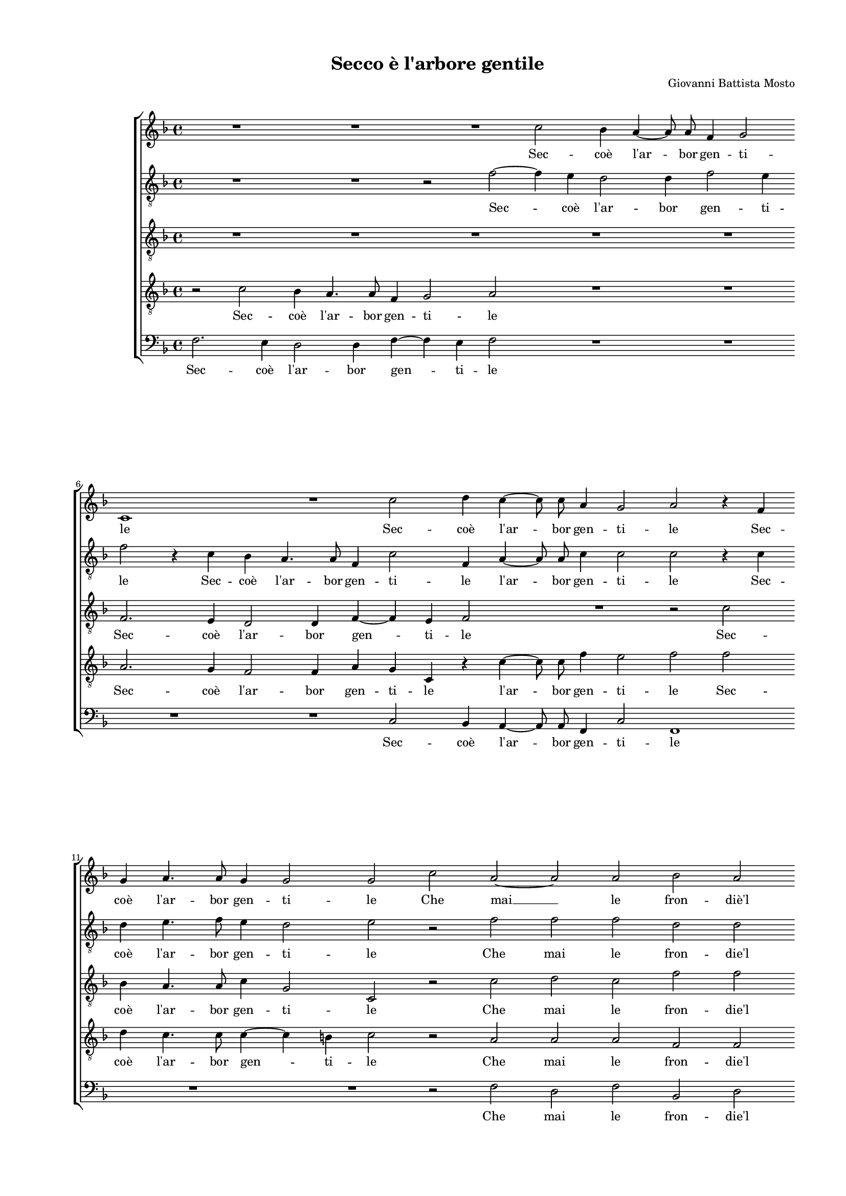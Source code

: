 
\version "2.18.2"

\header {

  composer = "Giovanni Battista Mosto"
  title = "Secco è l'arbore gentile"
}

#(set-global-staff-size 14.4039231496)
\paper {
  paper-width = 21.0\cm
  paper-height = 29.69\cm
  top-margin = 1.27\cm
  bottom-margin = 1.27\cm
  left-margin = 2.0\cm
  right-margin = 1.27\cm
  between-system-space = 1.53\cm
  page-top-space = 0.89\cm
}
\layout {
  \context {
    \Score
    skipBars = ##t
    autoBeaming = ##f
  }
}
PartPOneVoiceOne =  {
  \clef "treble" \key f \major \time 4/4 
  R1 \bar "dashed"
  R1 \bar "dashed"
  R1 \bar "dashed"
  c''2 bes'4 a'4 ~ \bar "dashed"
  a'8  a'8  f'4 g'2 \bar "dashed"
  \break | % 6
  c'1 \bar "dashed"
  R1 \bar "dashed"
  c''2 d''4 c''4 ~ \bar "dashed"
  c''8  c''8  a'4 g'2 \bar "dashed"
  a'2 r4 f'4 \bar "dashed"
  \break | % 11
  g'4 a'4. a'8 g'4 \bar "dashed"
  g'2 g'2 \bar "dashed"
  c''2 a'2 ~ \bar "dashed"
  a'2 a'2 \bar "dashed"
  bes'2 a'2 \bar "dashed"
  \pageBreak | % 16
  c''1 \bar "dashed"
  c''1 \bar "dashed"
  R1 \bar "dashed"
  R1 \bar "dashed"
  R1 \bar "dashed"
  \break | % 21
  r4 c''2 b'4 \bar "dashed"
  c''2 a'4 g'4 \bar "dashed"
  f'4. e'8 d'4 c'4 \bar "dashed"
  b2 c'2 \bar "dashed"
  R1 \bar "dashed"
  \break | % 26
  r2 c''2 ~ \bar "dashed"
  c''4 bes'4 a'4. g'8 \bar "dashed"
  f'4 g'4 a'2 \bar "dashed"
  g'1 ^\fermata \bar "||"
  \pageBreak | \barNumberCheck #30
  \times 2/3  {
    c''1 d''2
  }
  \bar "dashed"
  \times 2/3  {
    c''2 c''2. bes'4
  }
  \bar "dashed"
  a'2 g'2 \bar "dashed"
  r4 g'4 f'4 e'4 \bar "dashed"
  d'2 d'4 g'4 ~ \bar "dashed"
  g'4 fis'4 g'2 \bar "dashed"
  \break | % 36
  r4 g'4 f'4 e'4 \bar "dashed"
  d'4 d'4 d'2 \bar "dashed"
  d'2 r2 \bar "dashed"
  r4 g'2 fis'4 \bar "dashed"
  g'4 e'4 e'4. e'8 \bar "dashed"
  d'4 c'4 c'2 \bar "dashed"
  \break | % 42
  c'2 r2 \bar "dashed"
  r2 r4 f'4 \bar "dashed"
  a'4 bes'4 c''2 \bar "dashed"
  d''2 c''2 \bar "dashed"
  c''4 a'2 g'4 ~ \bar "dashed"
  g'4 fis'4 g'2 \bar "dashed"
  \pageBreak | % 48
  r4 c''4 f'2 ~ \bar "dashed"
  f'4 bes'4 g'2 \bar "dashed"
  g'1 ~ \bar "dashed"
  g'2 r4 g'4 \bar "dashed"
  g'4 g'4. g'8 g'4 \bar "dashed"
  \break | % 53
  a'2. f'4 \bar "dashed"
  r4 f'4 f'2 ~ \bar "dashed"
  f'4 f'4 f'4 bes'4 \bar "dashed"
  g'2 a'2 \bar "dashed"
  R1 \bar "dashed"
  \break | % 58
  r2 r4 c''4 \bar "dashed"
  bes'4 a'4 g'4 f'4 \bar "dashed"
  e'4 e'4 f'2 \bar "dashed"
  g'2 g'4. f'16 [ e'16 ] \bar "dashed"
  d'1 \bar "dashed"
  \pageBreak | % 63
  e'1 \bar "dashed"
  r4 c'4 g'4. f'8 \bar "dashed"
  g'4 a'4 g'2 \bar "dashed"
  g'4 a'8  bes'8  c''4 c''4 ~ \bar "dashed"
  c''4 b'4 c''2 \bar "dashed"
  \break | % 68
  R1 \bar "dashed"
  r2 r4 e'8  f'8  \bar "dashed"
  g'4 a'2 f'4 \bar "dashed"
  f'2 r4 g'8  a'8  \bar "dashed"
  b'4 c''2 b'4  \bar "dashed"
  \break | % 73
  c''2 r4 g'4 \bar "dashed"
  c''4 a'4 g'2 \bar "dashed"
  f'1 \bar "dashed"
  R1 \bar "dashed"
  r4 c''4. c''8 f'4 \bar "dashed"
  \pageBreak | % 78
  a'4 g'4 c''2 \bar "dashed"
  f'2 r2 \bar "dashed"
  r4 c''4. c''8 g'4 \bar "dashed"
  a'4 g'4 f'2 ~ \bar "dashed"
  f'4 g'4 e'4 c'4 \bar "dashed"
  \break | % 83
  g'2 c'2 \bar "dashed"
  R1 \bar "dashed"
  r4 c''4 a'4 f'4 ~ \bar "dashed"
  f'4 bes'4. a'16 [ g'16 ] a'8 [ bes'8 ] \bar "dashed"
  c''2 g'2 \bar "dashed"
  \break | % 88
  r4 g'4 e'2 \bar "dashed"
  c'2 c''2 ~ \bar "dashed"
  c''4 bes'8 [ a'8 ] g'4 f'4 \bar "dashed"
  g'1 \bar "dashed"
  a'1 ^\fermata \bar "|."
}

PartPOneVoiceOneLyricsOne =  \lyricmode {
  Sec --  coè   l'ar  -- bor gen --
  ti -- le Sec --  coè   l'ar  -- bor gen -- ti -- le Sec --  coè   l'ar 
  -- bor gen -- ti -- le Che  mai   __ le fron --  diè'l  ver -- de O
  per ge --  loò  per ful -- mi -- ne non per -- de  O   __ per ful --
  mi -- ne non per --  de.  O mu -- ta --  taè  la leg -- ge De la na
  -- tu --  raò'l  so -- \skip4 le De la na -- tu --  raò'l  so -- le
   ò'l  so -- le Men  può  di qual -- che suo -- le E sol le stel --
  leA -- mo --  ree'l  mon --  do   __ reg -- ge.  e'l  mon -- do reg
  --  ge.   __ E col piom -- boe con  l'o  -- ro Mi -- ra -- co -- li
  ri -- no -- va  D'an  -- ti -- cool -- trag -- gio ne  l'a  -- ma --
  toal -- lo -- \skip4 \skip4 ro. Ma se nel lie -- toA -- pri -- le Rin -- ver
  -- dir  al   __ mio crin Rin -- ver -- dir al mio crin Rin -- ver -- dir al mio
  crin non dee co -- ro -- na Sec -- chi -- sian -- co Per -- mes --
  so Sec -- chi -- sian -- co Per -- mes -- soin He -- li -- co -- na
  in He -- li -- co -- \skip4 \skip4 \skip4 na in He -- li -- co --
  \skip4 \skip4 \skip4 \skip4  na. 
}
PartPTwoVoiceOne =  {
  \clef "treble_8" \key f \major \time 4/4 
  R1 \bar "dashed"
  R1 \bar "dashed"
  r2 f'2 ~ \bar "dashed"
  f'4 e'4 d'2 \bar "dashed"
  d'4 f'2 e'4 \bar "dashed"
  \break | % 6
  f'2 r4 c'4 \bar "dashed"
  bes4 a4. a8 f4 \bar "dashed"
  c'2 f4 a4 ~ \bar "dashed"
  a8  a8  c'4 c'2 \bar "dashed"
  c'2 r4 c'4 \bar "dashed"
  \break | % 11
  d'4 e'4. f'8 e'4 \bar "dashed"
  d'2 e'2 \bar "dashed"
  r2 f'2 \bar "dashed"
  f'2 f'2 \bar "dashed"
  d'2 d'2 \bar "dashed"
  \pageBreak | % 16
  g'2. f'4 \bar "dashed"
  e'2 f'2 \bar "dashed"
  R1 \bar "dashed"
  R1 \bar "dashed"
  R1 \bar "dashed"
  \break | % 21
  r4 a'2 g'4 \bar "dashed"
  f'4 e'2 d'4 \bar "dashed"
  c'4. bes8 a4 g4 \bar "dashed"
  f2 g4 g4 \bar "dashed"
  a4. bes8 c'2 \bar "dashed"
  \break | % 26
  c'1 \bar "dashed"
  r4 g'4 f'4. e'8 \bar "dashed"
  d'4 c'4 c'2 \bar "dashed"
  c'1 ^\fermata \bar "||"
  \pageBreak | \barNumberCheck #30
  \times 2/3  {
    r2 g'2 g'2
  }
  \bar "dashed"
  \times 2/3  {
    a'2. a'4 g'2
  }
  \bar "dashed"
  f'2 e'2 \bar "dashed"
  R1 \bar "dashed"
  r4 g'4 f'4 e'4 \bar "dashed"
  d'2 e'2 \bar "dashed"
  \break | % 36
  d'2 c'2 \bar "dashed"
  R1 \bar "dashed"
  R1 \bar "dashed"
  r4 bes4 a2 \bar "dashed"
  g4 c'4 c'4. c'8 \bar "dashed"
  bes4 a4 g2 \bar "dashed"
  \break | % 42
  a4 a4 c'4 d'4 \bar "dashed"
  e'2 f'2 \bar "dashed"
  r2 r4 a'4 \bar "dashed"
  f'4 g'4 a'4 g'4 \bar "dashed"
  g'4 f'8 [ e'8 ] d'2 \bar "dashed"
  c'2 r2 \bar "dashed"
  \pageBreak | % 48
  g'2 a'2 \bar "dashed"
  f'2 e'2 ~ \bar "dashed"
  e'2 d'2 \bar "dashed"
  d'1 \bar "dashed"
  e'2 e'4 e'4 ~ \bar "dashed"
  \break | % 53
  e'8  e'8 e'4 f'2 \bar "dashed"
  d'2 r4 a4 \bar "dashed"
  d'4. c'8 bes4 f'4 ~ \bar "dashed"
  f'4 e'4 f'4 f'4 \bar "dashed"
  f'4. e'8 d'4 d'4 \bar "dashed"
  \break | % 58
  c'2 c'2 \bar "dashed"
  r4 f'4 e'4 d'4 \bar "dashed"
  c'4. a8 d'4 c'4 \bar "dashed"
  bes4 a4 c'2 \bar "dashed"
  b4 c'2 b4  \bar "dashed"
  \pageBreak | % 63
  c'2 e'2 \bar "dashed"
  e'4. d'8 e'4 f'4 \bar "dashed"
  e'2 e'2 ~ \bar "dashed"
  e'4 c'4 f'4 e'4 \bar "dashed"
  g'2 g'4 e'8  f'8  \bar "dashed"
  \break | % 68
  g'2 r2 \bar "dashed"
  r2 r4 c'8  d'8  \bar "dashed"
  e'4 f'4. e'8 d'8 [ c'8 ] \bar "dashed"
  bes4 f'4 e'4 e'8  f'8  \bar "dashed"
  g'4 a'4 g'2 \bar "dashed"
  \break | % 73
  g'4 c'4 g'2 \bar "dashed"
  c'4 f'2 e'4 \bar "dashed"
  f'2 r4 f'4 ~ \bar "dashed"
  f'8  f'8  c'4 d'4 f'4 \bar "dashed"
  e'2 a'2 \bar "dashed"
  \pageBreak | % 78
  r2 r4 f'4 ~ \bar "dashed"
  f'8  f'8  d'4 c'4 g4 \bar "dashed"
  a2 g2 \bar "dashed"
  r4 c'4 a4 f8 [ g8 ] \bar "dashed"
  a8 [ bes8 ] c'4. bes8 a4 \bar "dashed"
  \break | % 83
  g2 a2 \bar "dashed"
  r4 g'4 e'4 c'4 \bar "dashed"
  g'2 c'4 d'4 ~ \bar "dashed"
  d'8  d'8  d'4 c'4 a4 \bar "dashed"
  g2 es'2 \bar "dashed"
  \break | % 88
  d'4 d'4 c'4 g4 \bar "dashed"
  a2 r4 c'4 \bar "dashed"
  c'4. d'8 e'4 f'4 ~ \bar "dashed"
  f'4 e'8 [ d'8 ] e'2 \bar "dashed"
  f'1 ^\fermata \bar "|."
}

PartPTwoVoiceOneLyricsOne =  \lyricmode {
  Sec --  coè   l'ar  -- bor gen
  -- ti -- le Sec --  coè   l'ar  -- bor gen -- ti -- le  l'ar  -- bor gen
  -- ti -- le Sec --  coè   l'ar  -- bor gen -- ti -- le Che mai le
  fron --  die'l  ver -- \skip4 \skip4 de O per ge --  loò  per ful --
  mi -- ne non per -- de non per -- \skip4 \skip4 de per ful -- mi --
  ne non per --  de.  O mu -- ta --  taè  la leg -- ge De la na -- tu
  --  raò'l  so -- le  ò'l  so -- le Men  può  di qual -- che suo --
  le E sol le stel -- le E sol le stel -- leA -- mo -- \skip4 \skip4
  re  e'l  mon -- do reg -- \skip4 ge. E col piom -- boe con  l'o  -- ro Mi
  -- ra -- co -- li ri -- no -- va E fa ven -- det -- ta no -- va
   D'an  -- ti -- cool -- trag -- gio ne  l'a  -- ma -- toal -- lo --
  \skip4 \skip4 \skip4 ro. Ma se nel lie -- toA -- pri --  le   __ nel
  lie -- toA -- pri -- le Rin -- ver -- dir Rin -- ver -- dir  al   __ \skip4 \skip4 \skip4
  mio crin Rin -- ver -- dir al mio crin non dee co -- ro -- \skip4 na Sec
  -- chi -- sian -- co Per -- mes -- so Sec -- chi -- sian -- co Per -- mes -- so in
  He -- li -- \skip4 \skip4 \skip4 \skip4 co -- na in He -- li -- co
  -- na Sec -- chi -- sian -- co Per -- mes -- soin He -- li -- co -- \skip4
  na in He -- li -- co -- \skip4 \skip4 \skip4  na. 
}
PartPThreeVoiceOne =  {
  \clef "treble_8" \key f \major \time 4/4 
  R1 \bar "dashed"
  R1 \bar "dashed"
  R1 \bar "dashed"
  R1 \bar "dashed"
  R1 \bar "dashed"
  \break | % 6
  f2. e4 \bar "dashed"
  d2 d4 f4 ~ \bar "dashed"
  f4 e4 f2 \bar "dashed"
  R1 \bar "dashed"
  r2 c'2 \bar "dashed"
  \break | % 11
  bes4 a4. a8 c'4 \bar "dashed"
  g2 c2 \bar "dashed"
  r2 c'2 \bar "dashed"
  d'2 c'2 \bar "dashed"
  f'2 f'2 \bar "dashed"
  \pageBreak | % 16
  e'2 c'2 \bar "dashed"
  R1 \bar "dashed"
  c'2 d'4 c'4 \bar "dashed"
  bes4 a4 g4. f8 \bar "dashed"
  g4 a4 bes2 \bar "dashed"
  \break | % 21
  a2 r2 \bar "dashed"
  R1 \bar "dashed"
  R1 \bar "dashed"
  r2 r4 e4 ~ \bar "dashed"
  e4 f4 g4. g8 \bar "dashed"
  \break | % 26
  a4 a2 c'4 ~ \bar "dashed"
  c'4 g4 r4 f4 \bar "dashed"
  f2 c2 \bar "dashed"
  c1 ^\fermata \bar "||"
  \pageBreak | \barNumberCheck #30
  \times 2/3  {
    r2 c'2 bes2
  }
  \bar "dashed"
  \times 2/3  {
    a2 f2 e2
  }
  \bar "dashed"
  f2 c4 e4 \bar "dashed"
  f4 g4 a2 \bar "dashed"
  bes2 r2 \bar "dashed"
  r2 r4 c'4 \bar "dashed"
  \break | % 36
  bes2 a2 \bar "dashed"
  bes4 g2 fis4 \bar "dashed"
  g4 bes4 a2 \bar "dashed"
  g2 r2 \bar "dashed"
  r4 g4 g4. a8 \bar "dashed"
  f4 f4 e2 \bar "dashed"
  \break | % 42
  f1 \bar "dashed"
  r2 r4 f4 \bar "dashed"
  f4 g4 a2 \bar "dashed"
  bes2 f4 g4 ~ \bar "dashed"
  g4 c'2 b4 \bar "dashed"
  c'2 d'2 \bar "dashed"
  \pageBreak | % 48
  e'2 r4 c'4 \bar "dashed"
  d'2 c'2 ~ \bar "dashed"
  c'2 b2 ~ \bar "dashed"
  b2 b2 \bar "dashed"
  c'2 c'4 c'4 ~ \bar "dashed"
  \break | % 53
  c'8  c'8  c'4 d'2 \bar "dashed"
  bes2 r4 c'4 \bar "dashed"
  bes4. c'8 d'4 bes4 \bar "dashed"
  c'2 f4 a4 \bar "dashed"
  bes4 f4 f4 f4 ~ \bar "dashed"
  \break | % 58
  f4 e4 f2 \bar "dashed"
  R1 \bar "dashed"
  R1 \bar "dashed"
  R1 \bar "dashed"
  R1 \bar "dashed"
  \pageBreak | % 63
  r2 g2 \bar "dashed"
  c'4. bes8 c'4 d'4 \bar "dashed"
  c'1 \bar "dashed"
  c'2 a8  bes8  c'4 \bar "dashed"
  d'4 d'4 c'4 c'4 \bar "dashed"
  \break | % 68
  e'4. d'8 e'4 f'4 \bar "dashed"
  e'2 e'2 \bar "dashed"
  R1 \bar "dashed"
  f8  g8  a2 g4 ~ \bar "dashed"
  g4 f4 g4 d4 \bar "dashed"
  \break | % 73
  e4 f2 e4 \bar "dashed"
  f2 r4 c'4 ~ \bar "dashed"
  c'8  c'8  a4 c'4 d'4 \bar "dashed"
  g2 f2 \bar "dashed"
  r2 r4 c'4 ~ \bar "dashed"
  \pageBreak | % 78
  c'8  c'8  g2 a4 ~ \bar "dashed"
  a4 f4 e2 \bar "dashed"
  f2 r4 e4 \bar "dashed"
  f4 g4 a4. g8 \bar "dashed"
  f4 c4 c2 ~ \bar "dashed"
  \break | % 83
  c2 r2 \bar "dashed"
  c'4. c'8 g4 a4 \bar "dashed"
  g4 c'2 f4 \bar "dashed"
  a4 bes4 c'2 ~ \bar "dashed"
  c'4 g4 r2 \bar "dashed"
  \break | % 88
  g2. e4 ~ \bar "dashed"
  e4 c2 c4 ~ \bar "dashed"
  c8 [ d8 e8 f8 ] g4 a4 \bar "dashed"
  g1 \bar "dashed"
  f1 ^\fermata \bar "|."
}

PartPThreeVoiceOneLyricsOne =  \lyricmode {
  Sec --  coè   l'ar  -- bor
  gen -- ti -- le Sec --  coè   l'ar  -- bor gen -- ti -- le Che mai
  le fron --  die'l  ver -- de O per ge --  loò  per ful -- mi -- ne
  non per -- de  O   __ per ful -- mi -- ne non per -- de non per --
  \skip4  de.  O mu -- ta --  taè  la leg -- ge De la na -- tu -- ra
  De la na -- tu --  raò'l  so -- le  ò'l  so -- le Men  può  di qual
  -- che suo -- le E sol le stel -- leA -- mo --  ree'l   __ mon -- do
  reg -- \skip4 ge.  e'l  mon --  do   __ reg -- ge. E col piom -- boe con
   l'o  -- ro Mi -- ra -- co -- lo ri -- no -- va E fa ven -- det --
   ta   __ no -- va Ma se ne lie -- toA -- pri -- le Rin -- ver -- dir al mio
  crin Ma se nel lie -- toA -- pri -- le Rin -- ver -- dir  al   __ mio crin
  non dee co -- ro -- na Sec -- chi -- sian -- co -- Per -- mes -- so Sec --
 chi -- sian --  co   __ Per -- me -- so in He -- li -- co -- \skip4 \skip4
  \skip4  na   __ Sec -- chi -- sian -- co Per -- me -- soin He -- li
  co -- na in He -- li -- co -- \skip4 \skip4 \skip4  na. 
}
PartPFourVoiceOne =  {
  \clef "treble_8" \key f \major \time 4/4 
  r2 c'2 \bar "dashed"
  bes4 a4. a8 f4 \bar "dashed"
  g2 a2 \bar "dashed"
  R1 \bar "dashed"
  R1 \bar "dashed"
  \break | % 6
  a2. g4 \bar "dashed"
  f2 f4 a4 \bar "dashed"
  g4 c4 r4 c'4 ~ \bar "dashed"
  c'8  c'8  f'4 e'2 \bar "dashed"
  f'2 f'2 \bar "dashed"
  \break | % 11
  d'4 c'4. c'8 c'4 ~ \bar "dashed"
  c'4 b4 c'2 \bar "dashed"
  r2 a2 \bar "dashed"
  a2 a2 \bar "dashed"
  f2 f2 \bar "dashed"
  \pageBreak | % 16
  g1 \bar "dashed"
  g2 a2 ~ \bar "dashed"
  a4 g4 a2 \bar "dashed"
  f4 e4 d4. c8 \bar "dashed"
  d8 [ e8 ] f2 e4 \bar "dashed"
  \break | % 21
  f4 f2 g4 \bar "dashed"
  a2 c'4 bes4 \bar "dashed"
  a4. g8 f4 e4 \bar "dashed"
  d2 c2 \bar "dashed"
  r2 e2 ~ \bar "dashed"
  \break | % 26
  e4 f4 a2 \bar "dashed"
  g4 e4 f4. g8 \bar "dashed"
  a4 g4 f2 \bar "dashed"
  e1 ^\fermata \bar "||"
  \pageBreak | \barNumberCheck #30
  \times 2/3  {
    r2 e'2 d'2
  }
  \bar "dashed"
  \times 2/3  {
    e'2 f'2 c'2
  }
  \bar "dashed"
  c'2 c'2 \bar "dashed"
  R1 \bar "dashed"
  r2 r4 c'4 \bar "dashed"
  bes4 a4 g2 \bar "dashed"
  \break | % 36
  f4 r4 r4 c'4 \bar "dashed"
  bes2 a2 \bar "dashed"
  bes4 g2 fis4 \bar "dashed"
  g2 r2 \bar "dashed"
  R1 \bar "dashed"
  R1 \bar "dashed"
  \break | % 42
  R1 \bar "dashed"
  r4 c'4 c'4 a4 \bar "dashed"
  d'2 c'4 f'4 ~ \bar "dashed"
  f'8 [ e'8 ] d'4 f'4 e'4 \bar "dashed"
  e'4 c'4 r2 \bar "dashed"
  r4 c'2 b4 \bar "dashed"
  \pageBreak | % 48
  c'2 r4 f4 \bar "dashed"
  d2 e2 \bar "dashed"
  g1 \bar "dashed"
  g1 \bar "dashed"
  R1 \bar "dashed"
  \break | % 53
  R1 \bar "dashed"
  R1 \bar "dashed"
  R1 \bar "dashed"
  r2 r4 c'4 \bar "dashed"
  d'4. c'8 a4 bes4 \bar "dashed"
  \break | % 58
  g2 f2 \bar "dashed"
  R1 \bar "dashed"
  r4 c'4 bes4 a4 \bar "dashed"
  g4 f4 e4 c4 \bar "dashed"
  g4 f4 g2 \bar "dashed"
  \pageBreak | % 63
  c1 \bar "dashed"
  R1 \bar "dashed"
  R1 \bar "dashed"
  R1 \bar "dashed"
  R1 \bar "dashed"
  \break | % 68
  r4 g4 g4. f8 \bar "dashed"
  g4 a4 g2 \bar "dashed"
  c'4 a8  bes8  c'4 d'4 ~ \bar "dashed"
  d'4 c'4 c'2 \bar "dashed"
  r4 f'8  e'8  d'4 g4 ~ \bar "dashed"
  \break | % 73
  g4 a4 bes4. bes8 \bar "dashed"
  a4 f4 c'2 \bar "dashed"
  f2 r2 \bar "dashed"
  r4 f4. f8 bes4 \bar "dashed"
  g4 c'4 f2 ~ \bar "dashed"
  \pageBreak | % 78
  f4 e8 [ d8 ] e4 f4 \bar "dashed"
  r2 r4 c'4 \bar "dashed"
  a4 f4 c2 \bar "dashed"
  f4 e4 f4 d4 ~ \bar "dashed"
  d4 e2 f4 ~ \bar "dashed"
  \break | % 83
  f4 e4 f2 \bar "dashed"
  r4 c'4 c'4. f'8 \bar "dashed"
  e'2 f'2 \bar "dashed"
  r4 f'4. f'8 c'4 \bar "dashed"
  es'4. d'8 c'4 c'4 \bar "dashed"
  \break | % 88
  b2 c'2 \bar "dashed"
  r4 c'4 a2 \bar "dashed"
  g2 c'2 ~ \bar "dashed"
  c'4 g4 c'2 \bar "dashed"
  c'1 ^\fermata \bar "|."
}

PartPFourVoiceOneLyricsOne =  \lyricmode {
  Sec --  coè   l'ar  -- bor
  gen -- ti -- le Sec --  coè   l'ar  -- bor gen -- ti -- le  l'ar  --
 bor  gen -- ti -- le Sec --  coè   l'ar  -- bor gen -- ti -- le Che mai
  le fron --  die'l  ver -- de  O   __ per ge --  loò  per ful -- mi
  -- ne -- per -- \skip4 de O per ge --  loò  per ful -- mi -- ne non
  per -- de  O   __ per gie --  loò  per ful -- mi -- ne non per --
   de.  O mu -- ta --  taè  la leg -- ge De la na -- tu -- ra De la na
  -- tu --  raò'l  so -- le E sol le stel -- leA -- mo -- \skip4
  \skip4 reA -- mo -- re A -- mo -- re  e'l  mon -- do reg -- ge. E fa
  ven -- det -- ta no -- va  D'an  -- ti -- cool -- trag -- gio ne
   l'a  -- ma -- toal -- lo -- ro. Ma se nel lie -- toA -- pri -- le
  Rin -- ver -- dir  al   __ mio crin Rin -- ver -- dir  al   __ mio crin non dee co
  -- ro -- na Sec -- chi -- sian -- co Per -- mes -- \skip4 \skip4 so
  in He -- li -- co -- na in He -- li -- co -- \skip4 \skip4 na in He
  -- li -- co -- na Sec -- chi -- sian --  co   __ \skip4 \skip4 Per --
  mes -- so in He -- li -- co -- \skip4 \skip4  na. 
}
PartPFiveVoiceOne =  {
  \clef "bass" \key f \major \time 4/4 
  f2. e4 \bar "dashed"
  d2 d4 f4 ~ \bar "dashed"
  f4 e4 f2 \bar "dashed"
  R1 \bar "dashed"
  R1 \bar "dashed"
  \break | % 6
  R1 \bar "dashed"
  R1 \bar "dashed"
  c2 bes,4 a,4 ~ \bar "dashed"
  a,8  a,8  f,4 c2 \bar "dashed"
  f,1 \bar "dashed"
  \break | % 11
  R1 \bar "dashed"
  R1 \bar "dashed"
  r2 f2 \bar "dashed"
  d2 f2 \bar "dashed"
  bes,2 d2 \bar "dashed"
  \pageBreak | % 16
  c1 \bar "dashed"
  c2 f2 ~ \bar "dashed"
  f4 e4 f2 \bar "dashed"
  d4 c4 bes,4. a,8 \bar "dashed"
  g,4 f,4 g,2 \bar "dashed"
  \break | % 21
  f,2 r2 \bar "dashed"
  R1 \bar "dashed"
  R1 \bar "dashed"
  r2 r4 c4 ~ \bar "dashed"
  c4 d4 c4. bes,8 \bar "dashed"
  \break | % 26
  a,4 f,4 f2 \bar "dashed"
  c2 f,2 \bar "dashed"
  f,1 \bar "dashed"
  c1 ^\fermata \bar "||"
  \pageBreak | \barNumberCheck #30
  R1 \bar "dashed"
  R1 \bar "dashed"
  r2 r4 c4 \bar "dashed"
  d4 e4 f2 \bar "dashed"
  g2 r2 \bar "dashed"
  r2 c2 \bar "dashed"
  \break | % 36
  d4 e4 f2 \bar "dashed"
  g2 d2 \bar "dashed"
  g2 r2 \bar "dashed"
  R1 \bar "dashed"
  r4 c4 c4. a,8 \bar "dashed"
  bes,4 f,4 c2 \bar "dashed"
  \break | % 42
  f,4 f4 a4 bes4 \bar "dashed"
  c'2 f2 \bar "dashed"
  R1 \bar "dashed"
  r2 r4 c4 \bar "dashed"
  e4 f4 g2 \bar "dashed"
  a2 g2 \bar "dashed"
  \pageBreak | % 48
  c2 r4 f4 \bar "dashed"
  bes,2 c2 \bar "dashed"
  g,1 \bar "dashed"
  g,1 \bar "dashed"
  R1 \bar "dashed"
  \break | % 53
  R1 \bar "dashed"
  R1 \bar "dashed"
  R1 \bar "dashed"
  r2 r4 f4 \bar "dashed"
  bes,4. c8 d4 bes,4 \bar "dashed"
  \break | % 58
  c2 f,2 \bar "dashed"
  R1 \bar "dashed"
  R1 \bar "dashed"
  R1 \bar "dashed"
  R1 \bar "dashed"
  \pageBreak | % 63
  R1 \bar "dashed"
  R1 \bar "dashed"
  r2 r4 c8  d8  \bar "dashed"
  e4 f2 a4 \bar "dashed"
  g2 r4 c4 \bar "dashed"
  \break | % 68
  c4. bes,8 c4 d4 \bar "dashed"
  c2 c2 \bar "dashed"
  r4 f,8  g,8  a,4 bes,4 ~ \bar "dashed"
  bes,4 f,4 c2 \bar "dashed"
  r2 r4 g,4 \bar "dashed"
  \break | % 73
  c4 a,4 g,2 \bar "dashed"
  f,2 r2 \bar "dashed"
  r4 f4. f8 bes,4 \bar "dashed"
  d4 a,4 bes,2 \bar "dashed"
  c2 r2 \bar "dashed"
  \pageBreak | % 78
  r4 c4. c8 f,4 \bar "dashed"
  a,4 bes,4 c2 \bar "dashed"
  f,2 r2 \bar "dashed"
  R1 \bar "dashed"
  R1 \bar "dashed"
  \break | % 83
  r2 r4 f4 ~ \bar "dashed"
  f8  f8  c4 e4 f4 \bar "dashed"
  c2 f4 d4 ~ \bar "dashed"
  d4 bes,4 f2 \bar "dashed"
  c1 \bar "dashed"
  \break | % 88
  r2 c2 \bar "dashed"
  a,2 f,2 \bar "dashed"
  c1 ~ \bar "dashed"
  c1 \bar "dashed"
  f,1 ^\fermata \bar "|."
}

PartPFiveVoiceOneLyricsOne =  \lyricmode {
  Sec --  coè   l'ar  -- bor
  gen -- ti -- le Sec --  coè   l'ar  -- bor gen -- ti -- le Che mai le
  fron --  die'l  ver -- de  O   __ per ge --  loò  per ful -- mi --
  ne -- non per -- de  O   __ per ful -- mi -- ne non per -- de non
  per --  de.  De la na -- tu -- ra De la na -- tu --  raò'l  so -- le
  Men  può  di qual -- che suo -- le E sol le stel -- le E sol le stel
  -- leA -- mo -- ra  e'l  mon -- do reg -- ge. E fa ven -- det -- ta
  no -- va Rin -- ver -- dir al mio crin Ma se nel lie -- toA -- mo -- re Rin -- ver
  -- dir  al   __ mio crin non dee co -- ro -- na Sec -- chi -- sian
  -- co Per -- mes -- so Sec -- chi -- sian -- co Per -- me -- so Sec
  -- chi -- sian -- co Per -- mes -- soin He -- li -- co -- na in He -- li --
  co --  na. 
}

% The score definition
\score {
  <<
   
        \new StaffGroup <<
          \new Staff <<
            \context Staff <<
              \context Voice = "PartPOneVoiceOne" { \PartPOneVoiceOne }
              \new Lyrics \lyricsto "PartPOneVoiceOne" \PartPOneVoiceOneLyricsOne
            >>
          >>
          \new Staff <<
            \context Staff <<
              \context Voice = "PartPTwoVoiceOne" { \PartPTwoVoiceOne }
              \new Lyrics \lyricsto "PartPTwoVoiceOne" \PartPTwoVoiceOneLyricsOne
            >>
          >>
          \new Staff <<
            \context Staff <<
              \context Voice = "PartPThreeVoiceOne" { \PartPThreeVoiceOne }
              \new Lyrics \lyricsto "PartPThreeVoiceOne" \PartPThreeVoiceOneLyricsOne
            >>
          >>
          \new Staff <<
            \context Staff <<
              \context Voice = "PartPFourVoiceOne" { \PartPFourVoiceOne }
              \new Lyrics \lyricsto "PartPFourVoiceOne" \PartPFourVoiceOneLyricsOne
            >>
          >>
          \new Staff <<
            \context Staff <<
              \context Voice = "PartPFiveVoiceOne" { \PartPFiveVoiceOne }
              \new Lyrics \lyricsto "PartPFiveVoiceOne" \PartPFiveVoiceOneLyricsOne
            >>
          >>

        >>


  >>
  \layout {}
  % To create MIDI output, uncomment the following line:
  %  \midi {}
}


